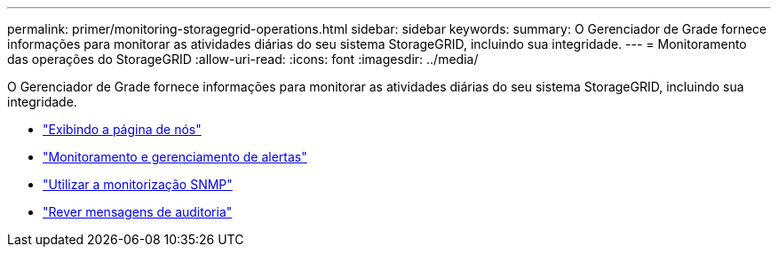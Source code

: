 ---
permalink: primer/monitoring-storagegrid-operations.html 
sidebar: sidebar 
keywords:  
summary: O Gerenciador de Grade fornece informações para monitorar as atividades diárias do seu sistema StorageGRID, incluindo sua integridade. 
---
= Monitoramento das operações do StorageGRID
:allow-uri-read: 
:icons: font
:imagesdir: ../media/


[role="lead"]
O Gerenciador de Grade fornece informações para monitorar as atividades diárias do seu sistema StorageGRID, incluindo sua integridade.

* link:viewing-nodes-page.html["Exibindo a página de nós"]
* link:monitoring-and-managing-alerts.html["Monitoramento e gerenciamento de alertas"]
* link:using-snmp-monitoring.html["Utilizar a monitorização SNMP"]
* link:reviewing-audit-messages.html["Rever mensagens de auditoria"]

